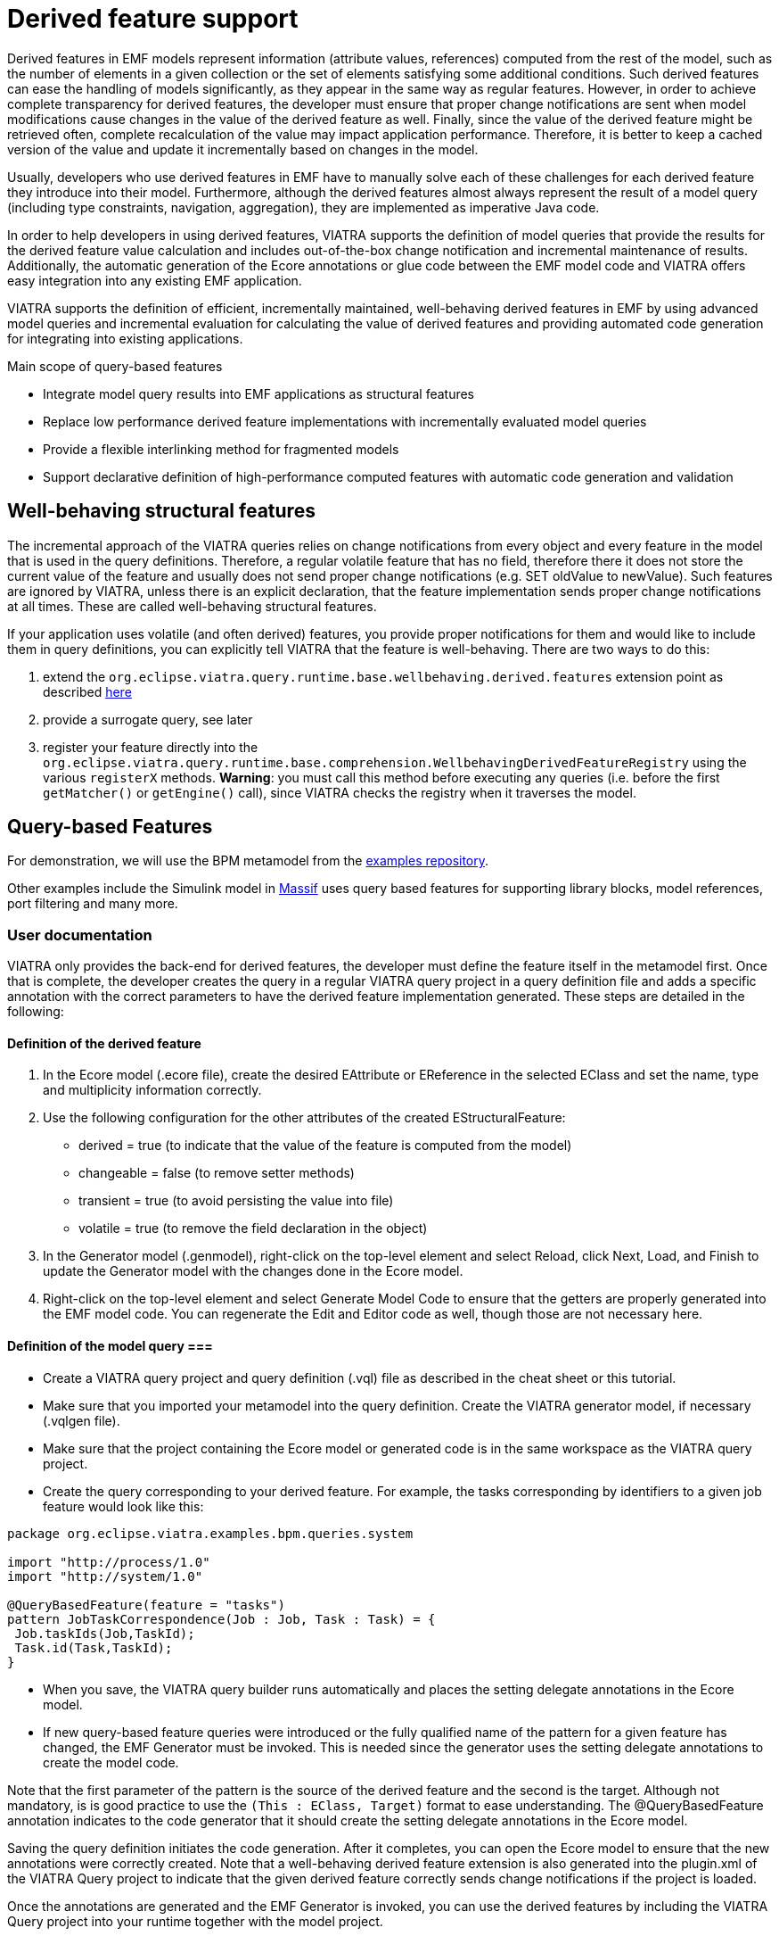 ifdef::env-github,env-browser[:outfilesuffix: .adoc]
ifndef::rootdir[:rootdir: .]
ifndef::imagesdir[:imagesdir: {rootdir}/../images]

= Derived feature support

Derived features in EMF models represent information (attribute values, references) computed from the rest of the model, such as the number of elements in a given collection or the set of elements satisfying some additional conditions. Such derived features can ease the handling of models significantly, as they appear in the same way as regular features. However, in order to achieve complete transparency for derived features, the developer must ensure that proper change notifications are sent when model modifications cause changes in the value of the derived feature as well. Finally, since the value of the derived feature might be retrieved often, complete recalculation of the value may impact application performance. Therefore, it is better to keep a cached version of the value and update it incrementally based on changes in the model.

Usually, developers who use derived features in EMF have to manually solve each of these challenges for each derived feature they introduce into their model. Furthermore, although the derived features almost always represent the result of a model query (including type constraints, navigation, aggregation), they are implemented as imperative Java code.

In order to help developers in using derived features, VIATRA supports the definition of model queries that provide the results for the derived feature value calculation and includes out-of-the-box change notification and incremental maintenance of results. Additionally, the automatic generation of the Ecore annotations or glue code between the EMF model code and VIATRA offers easy integration into any existing EMF application.

VIATRA supports the definition of efficient, incrementally maintained, well-behaving derived features in EMF by using advanced model queries and incremental evaluation for calculating the value of derived features and providing automated code generation for integrating into existing applications.

.Main scope of query-based features
* Integrate model query results into EMF applications as structural features
* Replace low performance derived feature implementations with incrementally evaluated model queries
* Provide a flexible interlinking method for fragmented models
* Support declarative definition of high-performance computed features with automatic code generation and validation

== Well-behaving structural features

The incremental approach of the VIATRA queries relies on change notifications from every object and every feature in the model that is used in the query definitions. Therefore, a regular volatile feature that has no field, therefore there it does not store the current value of the feature and usually does not send proper change notifications (e.g. SET oldValue to newValue). Such features are ignored by VIATRA, unless there is an explicit declaration, that the feature implementation sends proper change notifications at all times. These are called well-behaving structural features.

If your application uses volatile (and often derived) features, you provide proper notifications for them and would like to include them in query definitions, you can explicitly tell VIATRA that the feature is well-behaving. There are two ways to do this:

1. extend the `org.eclipse.viatra.query.runtime.base.wellbehaving.derived.features` extension point as described link:https://github.com/FTSRG/publication-pages/wiki/Using-queries-for-derived-features-(ECMFA12)[here]
2. provide a surrogate query, see later
3. register your feature directly into the `org.eclipse.viatra.query.runtime.base.comprehension.WellbehavingDerivedFeatureRegistry` using the various `registerX` methods. *Warning*: you must call this method before executing any queries (i.e. before the first `getMatcher()` or `getEngine()` call), since VIATRA checks the registry when it traverses the model.

[[viatra-qbf]]
== Query-based Features

For demonstration, we will use the BPM metamodel from the link:https://github.com/IncQueryLabs/org.eclipse.viatra/tree/master/examples/bpm[examples repository].

Other examples include the Simulink model in link:https://github.com/viatra/massif/[Massif] uses query based features for supporting library blocks, model references, port filtering and many more.

=== User documentation

VIATRA only provides the back-end for derived features, the developer must define the feature itself in the metamodel first. Once that is complete, the developer creates the query in a regular VIATRA query project in a query definition file and adds a specific annotation with the correct parameters to have the derived feature implementation generated. These steps are detailed in the following:

==== Definition of the derived feature
. In the Ecore model (.ecore file), create the desired EAttribute or EReference in the selected EClass and set the name, type and multiplicity information correctly.
. Use the following configuration for the other attributes of the created EStructuralFeature:
 * derived = true (to indicate that the value of the feature is computed from the model)
 * changeable = false (to remove setter methods)
 * transient = true (to avoid persisting the value into file)
 * volatile = true (to remove the field declaration in the object)
. In the Generator model (.genmodel), right-click on the top-level element and select Reload, click Next, Load, and Finish to update the Generator model with the changes done in the Ecore model.
. Right-click on the top-level element and select Generate Model Code to ensure that the getters are properly generated into the EMF model code. You can regenerate the Edit and Editor code as well, though those are not necessary here.

==== Definition of the model query ===
* Create a VIATRA query project and query definition (.vql) file as described in the cheat sheet or this tutorial.
* Make sure that you imported your metamodel into the query definition. Create the VIATRA generator model, if necessary (.vqlgen file).
* Make sure that the project containing the Ecore model or generated code is in the same workspace as the VIATRA query project.
* Create the query corresponding to your derived feature. For example, the tasks corresponding by identifiers to a given job feature would look like this: 
[source,vql]
----
package org.eclipse.viatra.examples.bpm.queries.system

import "http://process/1.0"
import "http://system/1.0"

@QueryBasedFeature(feature = "tasks")
pattern JobTaskCorrespondence(Job : Job, Task : Task) = {
 Job.taskIds(Job,TaskId);
 Task.id(Task,TaskId);
}
----
* When you save, the VIATRA query builder runs automatically and places the setting delegate annotations in the Ecore model.
* If new query-based feature queries were introduced or the fully qualified name of the pattern for a given feature has changed, the EMF Generator must be invoked. This is needed since the generator uses the setting delegate annotations to create the model code.

Note that the first parameter of the pattern is the source of the derived feature and the second is the target. Although not mandatory, is is good practice to use the `(This : EClass, Target)` format to ease understanding. The @QueryBasedFeature annotation indicates to the code generator that it should create the setting delegate annotations in the Ecore model.

Saving the query definition initiates the code generation. After it completes, you can open the Ecore model to ensure that the new annotations were correctly created. Note that a well-behaving derived feature extension is also generated into the plugin.xml of the VIATRA Query project to indicate that the given derived feature correctly sends change notifications if the project is loaded.

Once the annotations are generated and the EMF Generator is invoked, you can use the derived features by including the VIATRA Query project into your runtime together with the model project.

==== Annotation parameters

The @QueryBasedFeature annotation uses defaults for each possible parameters, which allows developers to avoid using any parameters if the query is correctly written.

In short, parameters are not needed, if the following conditions are satisfied:

* The name of the pattern is the same as the name of the derived feature (comparison uses String.equals())
* The first parameter is the defining EClass and its type is correctly given (e.g. This : Course)
* The second parameter is the target of the derived feature
* The derived feature value is a single EObject or a collection of EObjects

If the derived feature and its query does not satisfy the above conditions, the following parameters can be used in the annotation:

* `feature ="featureName"` (default: pattern name) - indicates which derived feature is defined by the pattern
* `source ="Src"` (default: first parameter) - indicates which query parameter (using its name) is the source EObject, the inferred type of this parameter indicates which EClass generated code has to be modified
* `target ="Trg"` (default: second parameter) - indicates which query parameter (using its name) is the target of the derived feature
* `kind ="single/many/counter/sum/iteration"` (default: feature.isMany?many:single) - indicates what kind of calculation should be done on the query results to map them to derived feature values

==== Common issues

===== Code generation fails for derived feature query

Ensure that the .ecore file is available and writeable in the same workspace as the VIATRA query project with the query definitions.

===== Multiple results for a query used in a single (upper bound = 1) feature

If you define a query for a single feature that returns multiple results for a given source model element, the value of the derived feature will in most cases be the value from the last match that appeared. However, it is possible to change the values in a way that the feature will have no value, even though it might have exactly one. Therefore, it is important to define the queries for the feature in a way that only one result is possible. You can either make assumptions on your models and use other ways to ensure that there is only one match, or you can explicitly declare in the pattern, that it should only match once for a given source element. Additionally, you can use the Validation framework of VIATRA to create feedback for the user when the query would have multiple results indicating that the model is invalid.

The following is an example for a validated, ensured single feature:

[source,vql]
----
@QueryBasedFeature
pattern singleFeature(This : SourceType, Target : TargetType){
 find internalQuery(This, Target);
 1 == count find internalQuery(This, Target);
}

private pattern internalQuery(This : SourceType, Target : TargetType){
 // actual query definition
}

@Constraint(location = "This", severity = "error",
   message="Multiple values for $This.name$.singleFeature!")
pattern singleFeatureInvalid(This : SourceType){
 1 < count find internalQuery(This, _Target);
}
----


==== Overview of the implementation

To support query-backed features captured as derived features, the outputs of the VIATRA query engine need to be integrated into the EMF model access layer at two points: (1) query results are provided in the getter functions of derived features, and (2) query result deltas are processed to generate EMF Notification objects that are passed through the standard EMF API so that application code can process them transparently.

image::addons/qbf-overview.png[,600]

The application accesses both the model and the query results through the standard EMF model access layer -- hence, no modification of application source code is necessary. In the background, our novel derived feature handlers are attached to the EMF model plugin that integrate the generated query components (pattern matchers).
When an EMF application intends to read a soft link (B1), the current value is provided by the corresponding handler (B2) by simply retrieving the value from the cache of the related query. When the application modifies the EMF model (A1), this change is propagated to the generated query components of VIATRA along notifications (A2), which may update the delta monitors of the handlers (A3). Changes of derived features may in turn trigger further changes in the results sets of other derived features (A4).

==== Using setting delegates

The Query-based features relies on setting delegates instead of overwriting the generated code. Setting delegates are the recommended way of integrating derived feature computation into EMF models. This means that only the Ecore file is modified when the pattern definitions are changed, however that the code generation from the genmodel will have to be invoked as well.

To set up setting delegates, the generator automatically puts annotations on the EPackage and EStructuralFeatures

* on the EPackage, to declare which setting delegates to use:
[source,xml]
----
<eAnnotations source="http://www.eclipse.org/emf/2002/Ecore">
  <details key="settingDelegates" value="org.eclipse.viatra.query.querybasedfeature"/>
</eAnnotations>
----
* on the EStructuralFeature which is a query-based feature:
[source,xml]
----
<eAnnotations source="org.eclipse.viatra.query.querybasedfeature">
  <details key="patternFQN" value="querypackage.patternName"/>
</eAnnotations>
----

The setting delegate factory is registered by the query-based feature runtime plug-in and EMF will use the factory to create the setting delegate for query-based derived features.


[[surrogate-queries]]
== Surrogate queries for derived features

Query-based features capture the definition of well-behaving derived features of Ecore models by queries, and allow the use of such derived features in the body of other queries. But when an Ecore model is not allowed to be modified, you could not use derived features in query bodies in the past. EMF-IncQuery 1.0.0 introduced *surrogate queries* for derived features, where a derived feature used in a query is replaced by a subpattern call during query execution time (runtime).

=== Usage

[source,vql]
----
@Surrogate
pattern superClass(self : Classifier, super : Classifer) {
  Classifier.generalization(self, generalization);
  Generalization.general(generalization, classifier);
}
----

In order to create a surrogate query, simply add a @Surrogate annotation for a pattern and the generator will take care of defining the correct extension points. When the query plug-in is included in the host, the VIATRA Query runtime will automatically replace path expressions including the feature with a subpattern call. In addition, if the plug-in is available in the host or target platform, the warning for a derived feature usage will be different (instead of warning about not representable feature, it will include the fully qualified name of the surrogate query). So the following will work correctly during runtime:

[source,vql]
----
pattern superClassWithName(self : Classifier) {
  Classifier.superClass(self, superClass);
  Classifier.name(superClass, "mySuperClass");
}
----

==== Important information on developing surrogate queries

Surrogate queries defined in workspace projects are not yet visible to the Query Explorer, so loading queries that use those derived features will result in incorrect match results. If you want to try such queries in the Query Explorer, do the following:

* If the surrogate query definition and the pattern using it are in different projects, simply start a runtime Eclipse where at least the defining query is included.
* If the surrogate query definition and the pattern using it are in the same project, simply use a subpattern call (find) instead.

=== Example

The UML metamodel used in EMF-UML contains a large number of derived features (see <<uml-integration>> for details), most of which are not well-behaving, which significantly complicated the definition of patterns over UML models in the past.

Consider the following pattern:

[source,vql]
----
pattern superClassWithQualifiedName(self : Classifier) {
  Classifier.superClass(self, superClass);
  Classifier.qualifiedName(superClass, "my::favorite::package::SuperSuperClass");
}
----

Both Classifer.superClass and NamedElement.qualifiedName are derived features, therefore

* the pattern editor will display a warning about these features are not amenable to incremental evaluation;
* the runtime will index the value of these features and no matches will be returned.

Since the value of these feature can be computed from the rest of the model, users often manually defined helper patterns, for example:

[source,vql]
----
pattern superClass(self : Classifier, super : Classifer) {
  Classifier.generalization(self, generalization);
  Generalization.general(generalization, classifier);
}

pattern superClassWithQualifiedName(self : Classifier) {
  find superClass(self, superClass);
  Classifier.qualifiedName(superClass, "my::favorite::package::SuperSuperClass");
}
----

However, this approach has several drawbacks:

* Reinventing the wheel: derived features are redefined over and over again.
* Error-prone definition: you can easily overlook some detail in the computation and get unexpected results.
* Disallowed use in patterns: the derived feature cannot be used directly in other pattern bodies, you need to explicitly call the helper pattern (by the ''find'' construct).

Surrogate queries are introduced to help overcome these issues.

=== Technical details

Surrogate query support includes the `@Surrogate` annotation in the pattern editor, the corresponding code generator fragment, the runtime loading and usage of surrogate query registry, the runtime replacement of derived feature usage in queries. However, when running outside of Eclipse, some additional setup is required.

==== Definition of surrogate queries

The `@Surrogate` annotation has a single, optional parameter `feature` which specifies the name of the EStructuralFeature that the surrogate query replaces. If omitted, the name of the pattern must match the name of the feature. The first parameter of the pattern is always the source, and the second parameter is the target.

Let us assume you want to surrogate a derived feature `someExternalModelFeature` in EClass `ExternalClass` with type `OtherExternalClass`.

You can choose between:
[source,vql]
----
@Surrogate(feature = "someExternalModelFeature")
pattern mySurrogatePattern(this : ExternalClass, target : OtherExternalClass) {
  [...] // pattern body
}
----

and:

[source,vql]
----
@Surrogate
pattern someExternalModelFeature(this : ExternalClass, target : OtherExternalClass) {
  [...] // pattern body
}
----

The annotation is defined by the _querybasedfeatures.runtime_ plug-in together with a validator (also provided by the same plug-in), which checks several things:

* the pattern has exactly two parameters
* the feature specified by the pattern name or the parameter of the annotation exists in the source EClass
* the target type of the feature is compatible with the second parameter of the pattern
* there is only one Surrogate annotation for a pattern or each of them define different features

The code generator fragment is defined by the _querybasedfeatures.tooling_ plug-in and it simply creates an extension for the surrogate query extension point in the plugin.xml:

[source,xml]
----
<extension id="extension.surrogate.mySurrogates.mySurrogatePattern" point="org.eclipse.viatra.query.patternlanguage.emf.surrogatequeryemf">
  <surrogate-query-emf class-name="ExternalClass" feature-name="someExternalModelFeature" package-nsUri="external.ecore.uri"
    surrogate-query="org.eclipse.viatra.query.runtime.extensibility.PQueryExtensionFactory:mySurrogates.MySurrogatePatternQuerySpecification"/>
</extension>
----

==== Runtime behavior

During runtime, the surrogate queries are loaded into a surrogate query registry (defined in the ''runtime.matchers'' plug-in) by reading the extension registry of Eclipse.
When a given pattern is loaded into an engine, path expressions including derived features with defined surrogate queries are replaced in the PSystem representation.

This means that the surrogate queries are only used if they are available and registered. Additionally, for query backends that can handle non well-behaving derived features (e.g. the local search backend), this rewriting is skipped.

==== Usage outside of Eclipse

Since the extension registry is not available when running outside of Eclipse, users have to manually register surrogate queries before they can be used for query evaluation.

In addition to basic infrastructure, the following setup is required for each surrogate query:

[source,java]
----
SurrogateQueryRegistry.instance().registerSurrogateQueryForFeature(
  new EStructuralFeatureInstancesKey(ExternalPackage.Literals.EXTERNAL_CLASS_SOME_EXTERNAL_MODEL_FEATURE),
  MySurrogatePatternQuerySpecification.instance.getInternalQueryRepresentation());
----

See link:http://git.eclipse.org/c/viatra/org.eclipse.viatra.git/tree/integration/plugins/org.eclipse.viatra.integration.uml/src/org/eclipse/viatra/integration/uml/ViatraQueryUMLStandaloneSetup.java[the VIATRA UML standalone setup] for an example.
